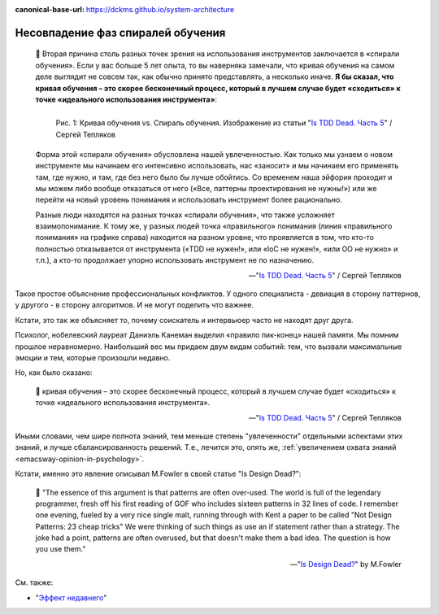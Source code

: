 :canonical-base-url: https://dckms.github.io/system-architecture

.. index:: Soft Skills

.. index:: Learning spiral phase mismatch
   :name: emacsway-learning-spiral-phase-mismatch


==================================
Несовпадение фаз спиралей обучения
==================================

.. sectionauthor:: Ivan Zakrevsky

..

    📝 Вторая причина столь разных точек зрения на использования инструментов заключается в «спирали обучения».
    Если у вас больше 5 лет опыта, то вы наверняка замечали, что кривая обучения на самом деле выглядит не совсем так, как обычно принято представлять, а несколько иначе.
    **Я бы сказал, что кривая обучения – это скорее бесконечный процесс, который в лучшем случае будет «сходиться» к точке «идеального использования инструмента»**:

    .. figure:: _media/learning-spiral-phase-mismatch/learning-spiral.jpg
       :alt: Рис. 1: Кривая обучения vs. Спираль обучения. Изображение из статьи "Is TDD Dead. Часть 5" / Сергей Тепляков https://sergeyteplyakov.blogspot.com/2014/06/is-tdd-dead-5.html
       :align: left
       :width: 90%

       Рис. 1: Кривая обучения vs. Спираль обучения. Изображение из статьи "`Is TDD Dead. Часть 5 <https://sergeyteplyakov.blogspot.com/2014/06/is-tdd-dead-5.html>`__" / Сергей Тепляков

    Форма этой «спирали обучения» обусловлена нашей увлеченностью.
    Как только мы узнаем о новом инструменте мы начинаем его интенсивно использовать, нас «заносит» и мы начинаем его применять там, где нужно, и там, где без него было бы лучше обойтись.
    Со временем наша эйфория проходит и мы можем либо вообще отказаться от него («Все, паттерны проектирования не нужны!») или же перейти на новый уровень понимания и использовать инструмент более рационально.

    Разные люди находятся на разных точках «спирали обучения», что также усложняет взаимопонимание.
    К тому же, у разных людей точка «правильного» понимания (линия «правильного понимания» на графике справа) находится на разном уровне, что проявляется в том, что кто-то полностью отказывается от инструмента («TDD не нужен!», или «IoC не нужен!», «или ОО не нужно» и т.п.), а кто-то продолжает упорно использовать инструмент не по назначению.

    -- "`Is TDD Dead. Часть 5 <https://sergeyteplyakov.blogspot.com/2014/06/is-tdd-dead-5.html>`__" / Сергей Тепляков

Такое простое объяснение профессиональных конфликтов.
У одного специалиста - девиация в сторону паттернов, у другого - в сторону алгоритмов.
И не могут поделить что важнее.

Кстати, это так же объясняет то, почему соискатель и интервьюер часто не находят друг друга.

Психолог, нобелевский лауреат Даниэль Канеман выделил «правило пик-конец» нашей памяти.
Мы помним прошлое неравномерно.
Наибольший вес мы придаем двум видам событий: тем, что вызвали максимальные эмоции и тем, которые произошли недавно.

Но, как было сказано:

    📝 кривая обучения – это скорее бесконечный процесс, который в лучшем случае будет «сходиться» к точке «идеального использования инструмента».

    -- "`Is TDD Dead. Часть 5 <https://sergeyteplyakov.blogspot.com/2014/06/is-tdd-dead-5.html>`__" / Сергей Тепляков

Иными словами, чем шире полнота знаний, тем меньше степень "увлеченности" отдельными аспектами этих знаний, и лучше сбалансированность решений.
Т.е., лечится это, опять же, :ref:`увеличением охвата знаний <emacsway-opinion-in-psychology>`.

Кстати, именно это явление описывал M.Fowler в своей статье "Is Design Dead?":

    📝 "The essence of this argument is that patterns are often over-used. The world is full of the legendary programmer, fresh off his first reading of GOF  who includes sixteen patterns in 32 lines of code. I remember one evening, fueled by a very nice single malt, running through with Kent a paper to be called "Not Design Patterns: 23 cheap tricks" We were thinking of such things as use an if statement rather than a strategy. The joke had a point, patterns are often overused, but that doesn't make them a bad idea. The question is how you use them."

    -- "`Is Design Dead? <https://martinfowler.com/articles/designDead.html#PatternsAndXp>`__" by M.Fowler


См. также:

- "`Эффект недавнего <https://ru.wikipedia.org/wiki/%D0%AD%D1%84%D1%84%D0%B5%D0%BA%D1%82_%D0%BD%D0%B5%D0%B4%D0%B0%D0%B2%D0%BD%D0%B5%D0%B3%D0%BE>`__"

.. seealso::

   - ":ref:`emacsway-opinion-in-psychology`"

